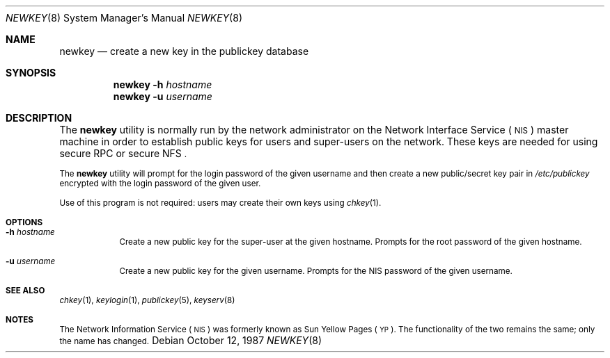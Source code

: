 .\" @(#)newkey.8 1.3 91/03/11 TIRPC 1.0; from 1.12 90/02/03 SMI;
.\" $FreeBSD: src/usr.bin/newkey/newkey.8,v 1.7.36.1.4.1 2010/06/14 02:09:06 kensmith Exp $
.Dd October 12, 1987
.Dt NEWKEY 8
.Os
.Sh NAME
.Nm newkey
.Nd create a new key in the publickey database
.Sh SYNOPSIS
.Nm
.Fl h Ar hostname
.Nm
.Fl u Ar username
.Sh DESCRIPTION
The
.Nm
utility is normally run by the network administrator on the
Network Interface Service
(\s-1NIS\s0)
master machine in order to establish public keys for
users and super-users on the network.
These keys are needed for using secure
RPC
or secure
NFS\s0.
.Pp
The
.Nm
utility will prompt for the login password of the given username and then
create a new public/secret key pair in
.Pa /etc/publickey
encrypted with the login password of the given user.
.Pp
Use of this program is
not required: users may create their own keys using
.Xr chkey 1 .
.Sh OPTIONS
.Bl -tag -width indent
.It Fl h Ar hostname
Create a new public key for the super-user at the given hostname.
Prompts for the root password of the given hostname.
.It Fl u Ar username
Create a new public key for the given username.
Prompts for the
NIS
password of the given username.
.El
.Sh SEE ALSO
.Xr chkey 1 ,
.Xr keylogin 1 ,
.Xr publickey 5 ,
.Xr keyserv 8
.Sh NOTES
The Network Information Service
(\s-1NIS\s0)
was formerly known as Sun Yellow Pages
(\s-1YP\s0).
The functionality of the two remains the same;
only the name has changed.
